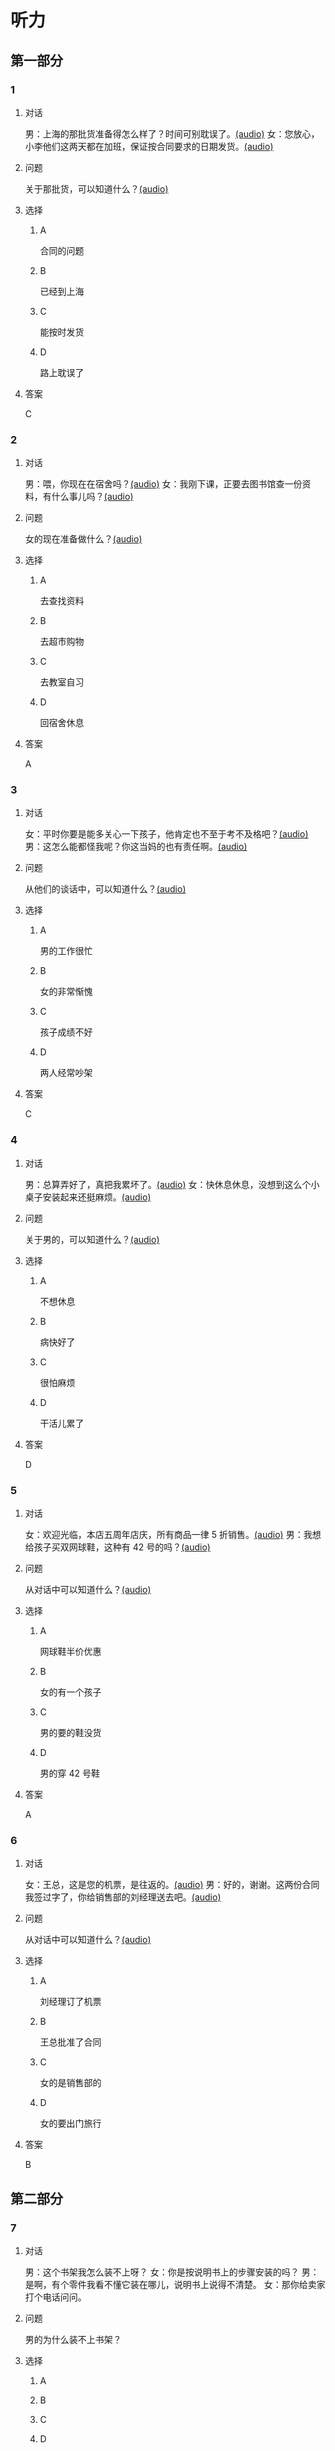 * 听力

** 第一部分
:PROPERTIES:
:NOTETYPE: 21f26a95-0bf2-4e3f-aab8-a2e025d62c72
:END:

*** 1
:PROPERTIES:
:ID: f7da913f-9b05-4232-ba64-9b73dfe5872a
:END:

**** 对话

男：上海的那批货准备得怎么样了？时间可别耽误了。[[file:1136eec7-8e0d-443c-805f-0aee7a97d031.mp3][(audio)]]
女：您放心，小李他们这两天都在加班，保证按合同要求的日期发货。[[file:c91c6d15-6270-433f-a122-d0eeca2d47e9.mp3][(audio)]]

**** 问题

关于那批货，可以知道什么？[[file:6e1e1dde-b505-4ef5-85aa-d535f339c511.mp3][(audio)]]

**** 选择

***** A

合同的问题

***** B

已经到上海

***** C

能按时发货

***** D

路上耽误了

**** 答案

C

*** 2
:PROPERTIES:
:ID: 659ffbef-857c-452c-8513-2e1c76bc24d9
:END:

**** 对话

男：喂，你现在在宿舍吗？[[file:5e8cc1ae-3095-4d95-9dc5-9befc0e266ac.mp3][(audio)]]
女：我刚下课，正要去图书馆查一份资料，有什么事儿吗？[[file:8d825106-795d-458a-bc6d-5332f02a93da.mp3][(audio)]]

**** 问题

女的现在准备做什么？[[file:27936122-a1ae-4762-844a-a37d17afbaf8.mp3][(audio)]]

**** 选择

***** A

去查找资料

***** B

去超市购物

***** C

去教室自习

***** D

回宿舍休息

**** 答案

A

*** 3
:PROPERTIES:
:ID: 1b8618b2-cf7a-4f68-b4c9-624c123af654
:END:

**** 对话

女：平时你要是能多关心一下孩子，他肯定也不至于考不及格吧？[[file:e23c2dcc-9251-42b0-9003-dfc0cdad9de1.mp3][(audio)]]
男：这怎么能都怪我呢？你这当妈的也有责任啊。[[file:c93a3d5d-e4f1-4dc1-96c6-45fa93e9297f.mp3][(audio)]]

**** 问题

从他们的谈话中，可以知道什么？[[file:1fbc6139-5a32-4e9c-8131-527998ac9357.mp3][(audio)]]

**** 选择

***** A

男的工作很忙

***** B

女的非常惭愧

***** C

孩子成绩不好

***** D

两人经常吵架

**** 答案

C

*** 4
:PROPERTIES:
:ID: 4e91da50-47a1-4988-96f5-f89c6bab6ff7
:END:

**** 对话

男：总算弄好了，真把我累坏了。[[file:c8094bb8-86da-4903-8671-d8f937978586.mp3][(audio)]]
女：快休息休息，没想到这么个小桌子安装起来还挺麻烦。[[file:58ac283f-dd64-4a54-9601-cd605bdbb5c1.mp3][(audio)]]

**** 问题

关于男的，可以知道什么？[[file:1b30388f-f7bc-4cf1-8dd0-c1f89c43c171.mp3][(audio)]]

**** 选择

***** A

不想休息

***** B

病快好了

***** C

很怕麻烦

***** D

干活儿累了

**** 答案

D

*** 5
:PROPERTIES:
:ID: 70ecb9dc-54b4-4cb8-889b-329349c24038
:END:

**** 对话

女：欢迎光临，本店五周年店庆，所有商品一律 5 折销售。[[file:7faa536e-5544-4372-80cc-4faffe6779b6.mp3][(audio)]]
男：我想给孩子买双网球鞋，这种有 42 号的吗？[[file:a12d6e89-a1f4-44d4-9b9c-2d5a29a323fd.mp3][(audio)]]

**** 问题

从对话中可以知道什么？[[file:033c2a51-d63f-46a0-9883-7a9b0612106c.mp3][(audio)]]

**** 选择

***** A

网球鞋半价优惠

***** B

女的有一个孩子

***** C

男的要的鞋没货

***** D

男的穿 42 号鞋

**** 答案

A

*** 6
:PROPERTIES:
:ID: 68fa18b6-e237-4eb2-9cc0-bbf2ec1a8f60
:END:

**** 对话

女：王总，这是您的机票，是往返的。[[file:a9a2a8ca-937f-4dcf-a82b-2ccc5a28e74d.mp3][(audio)]]
男：好的，谢谢。这两份合同我签过字了，你给销售部的刘经理送去吧。[[file:8ff8eeb1-4cb8-4820-b62f-10b17a7a91e4.mp3][(audio)]]

**** 问题

从对话中可以知道什么？[[file:01e1159e-5630-4467-a39b-238e2a200bb0.mp3][(audio)]]

**** 选择

***** A

刘经理订了机票

***** B

王总批准了合同

***** C

女的是销售部的

***** D

女的要出门旅行

**** 答案

B

** 第二部分

*** 7

**** 对话

男：这个书架我怎么装不上呀？
女：你是按说明书上的步骤安装的吗？
男：是啊，有个零件我看不懂它装在哪儿，说明书上说得不清楚。
女：那你给卖家打个电话问问。



**** 问题

男的为什么装不上书架？

**** 选择

***** A



***** B



***** C



***** D



**** 答案





*** 8

**** 对话

男：你们家小雪的作业要做到几点？
女：吃晚饭前就完成了呀。现在学校不让留太多作业。
男：我们家小明每天都要做到十点钟。
女：那可不对，你要注意培养他的专注力，要提高效率。



**** 问题

小明作业做到很晚，女的觉得是什么原因？

**** 选择

***** A



***** B



***** C



***** D



**** 答案





*** 9

**** 对话

女：真不好意思，耽误了您这么长时间。
男：别这么说，亮亮的学习也离不开家长的关心和督促。
女：非常感谢！让您费心了。
男：您太客气了，感谢您对我们学校工作的支持和配合。



**** 问题

男的最可能是亮亮的什么人？

**** 选择

***** A



***** B



***** C



***** D



**** 答案





*** 10

**** 对话

男：最近眼睛看东西总感觉模模糊糊的，是不是老花眼了？
女：你才多大就老花眼？
男：我们同事刚 45，眼睛就花了。
女：我觉得你最近写东西弄得太晚了，少看会儿电脑就好了。

**** 问题

女的觉得男的的眼睛是什么问题？

**** 选择

***** A



***** B



***** C



***** D



**** 答案





*** 11-12

**** 对话



**** 题目

***** 11

****** 问题



****** 选择

******* A



******* B



******* C



******* D



****** 答案



***** 12

****** 问题



****** 选择

******* A



******* B



******* C



******* D



****** 答案

*** 13-14

**** 段话



**** 题目

***** 13

****** 问题



****** 选择

******* A



******* B



******* C



******* D



****** 答案



***** 14

****** 问题



****** 选择

******* A



******* B



******* C



******* D



****** 答案


* 阅读

** 第一部分

*** 课文



*** 题目


**** 15

***** 选择

****** A



****** B



****** C



****** D



***** 答案



**** 16

***** 选择

****** A



****** B



****** C



****** D



***** 答案



**** 17

***** 选择

****** A



****** B



****** C



****** D



***** 答案



**** 18

***** 选择

****** A



****** B



****** C



****** D



***** 答案



** 第二部分

*** 19
:PROPERTIES:
:ID: 2322254e-ae8a-400d-a4bd-9461a7e983c4
:END:

**** 段话

请求别人帮忙，这是一种获得别人信任和支持的非常有效的方法。因为你使自己处于一种弱势的地位，这样就等于尊重了别人，使别人感到某种心理上的满足和自豪，从而对你心存善意。

**** 选择

***** A

万事不求人

***** B

求人不如求已

***** C

求助时要信任对方

***** D

帮助别人会得到满足感

**** 答案

d

*** 20
:PROPERTIES:
:ID: 727cc2ed-66b1-4ffd-8143-f9224216da37
:END:

**** 段话

一个小男孩儿问上帝：“一万年对你来说有多长？”上帝回答说：“像一分钟。”小男孩儿又问上帝：“100万元对你来说有多少？”上帝回答说：“像一元”小男孩儿再问上帝：“那你能给我100万元吗？”上帝回答说：“当然可以，只要你给我一分钟。”天下没有免费的午餐，创造财富要凭自己的毅力、耐心。

**** 选择

***** A

小男孩儿希望长寿

***** B

小男孩儿没有耐心

***** C

小男孩儿想得到财富

***** D

小男孩儿很羡慕上帝

**** 答案

c

*** 21
:PROPERTIES:
:ID: e7ade6ce-b35a-426f-ba9d-955f3936de88
:END:

**** 段话

在这个竞争的社会里，什么人都不能忽视。的确，在一个大集体里，干好一项工作，占主导地位的往往不是一个人的能力，关键是各成员间的团结合作。团结大家就是提升自己，因为别人会心甘情愿地教会你很多有用的东西。

**** 选择

***** A

不要看不起别人

***** B

要虚心向别人学习

***** C

不用在乎和别人的关系

***** D

干工作，团队合作很关键

**** 答案

d

*** 22
:PROPERTIES:
:ID: 4d69c04c-1aa6-4697-9d95-9c77e1dcc942
:END:

**** 段话

人有五只手指，长度各有不同。但是，你有没有注意到，其他手指都有三节，而唯独大拇指只有两节，这是为什么呢？原来，它的节数正好配合其他四指。要是三节的话，大拇指会显得没有力气，不能提起较重的物品；要是只有一节，它便不能灵活自如地与其他四指配合抓紧东西。

**** 选择

***** A

三节的手指才更有力气

***** B

大拇指主要负责提重物

***** C

大拇指是慢慢退化成两节的

***** D

两节的大拇指和四指配合最好

**** 答案

d

** 第三部分

*** 23-25

**** 课文



**** 题目

***** 23

****** 问题



****** 选择

******* A



******* B



******* C



******* D



****** 答案


***** 24

****** 问题



****** 选择

******* A



******* B



******* C



******* D



****** 答案


***** 25

****** 问题



****** 选择

******* A



******* B



******* C



******* D



****** 答案



*** 26-28

**** 课文



**** 题目

***** 26

****** 问题



****** 选择

******* A



******* B



******* C



******* D



****** 答案


***** 27

****** 问题



****** 选择

******* A



******* B



******* C



******* D



****** 答案


***** 28

****** 问题



****** 选择

******* A



******* B



******* C



******* D



****** 答案



* 书写

** 第一部分

*** 29

**** 词语

***** 1



***** 2



***** 3



***** 4



***** 5



**** 答案

***** 1



*** 30

**** 词语

***** 1



***** 2



***** 3



***** 4



***** 5



**** 答案

***** 1



*** 31

**** 词语

***** 1



***** 2



***** 3



***** 4



***** 5



**** 答案

***** 1



